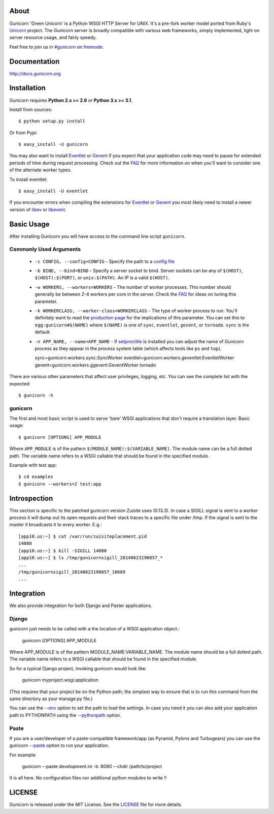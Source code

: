 About
-----

Gunicorn 'Green Unicorn' is a Python WSGI HTTP Server for UNIX. It's a pre-fork
worker model ported from Ruby's Unicorn_ project. The Gunicorn server is broadly
compatible with various web frameworks, simply implemented, light on server
resource usage, and fairly speedy.

Feel free to join us in `#gunicorn`_ on freenode_.

.. image::
    https://secure.travis-ci.org/benoitc/gunicorn.png?branch=master
    :alt: Build Status
    :target: https://travis-ci.org/benoitc/gunicorn

Documentation
-------------

http://docs.gunicorn.org

Installation
------------

Gunicorn requires **Python 2.x >= 2.6** or **Python 3.x >= 3.1**.

Install from sources::

  $ python setup.py install

Or from Pypi::

  $ easy_install -U gunicorn

You may also want to install Eventlet_ or Gevent_ if you expect that your
application code may need to pause for extended periods of time during
request processing. Check out the FAQ_ for more information on when you'll
want to consider one of the alternate worker types.

To install eventlet::

    $ easy_install -U eventlet

If you encounter errors when compiling the extensions for Eventlet_ or
Gevent_ you most likely need to install a newer version of libev_ or libevent_.

Basic Usage
-----------

After installing Gunicorn you will have access to the command line script
``gunicorn``.

Commonly Used Arguments
+++++++++++++++++++++++

  * ``-c CONFIG, --config=CONFIG`` - Specify the path to a `config file`_
  * ``-b BIND, --bind=BIND`` - Specify a server socket to bind. Server sockets
    can be any of ``$(HOST)``, ``$(HOST):$(PORT)``, or ``unix:$(PATH)``.
    An IP is a valid ``$(HOST)``.
  * ``-w WORKERS, --workers=WORKERS`` - The number of worker processes. This
    number should generally be between 2-4 workers per core in the server.
    Check the FAQ_ for ideas on tuning this parameter.
  * ``-k WORKERCLASS, --worker-class=WORKERCLASS`` - The type of worker process
    to run. You'll definitely want to read the `production page`_ for the
    implications of this parameter. You can set this to ``egg:gunicorn#$(NAME)``
    where ``$(NAME)`` is one of ``sync``, ``eventlet``, ``gevent``, or
    ``tornado``. ``sync`` is the default.
  * ``-n APP_NAME, --name=APP_NAME`` - If setproctitle_ is installed you can
    adjust the name of Gunicorn process as they appear in the process system
    table (which affects tools like ``ps`` and ``top``).

    sync=gunicorn.workers.sync:SyncWorker
    eventlet=gunicorn.workers.geventlet:EventletWorker
    gevent=gunicorn.workers.ggevent:GeventWorker
    tornado

There are various other parameters that affect user privileges, logging, etc.
You can see the complete list with the expected::

    $ gunicorn -h

gunicorn
++++++++

The first and most basic script is used to serve 'bare' WSGI applications
that don't require a translation layer. Basic usage::

    $ gunicorn [OPTIONS] APP_MODULE

Where ``APP_MODULE`` is of the pattern ``$(MODULE_NAME):$(VARIABLE_NAME)``. The
module name can be a full dotted path. The variable name refers to a WSGI
callable that should be found in the specified module.

Example with test app::

    $ cd examples
    $ gunicorn --workers=2 test:app

Introspection
-------------

This section is specific to the patched gunicorn version Zuisite uses (0.13.3).
In case a SIGILL signal is sent to a worker process it will dump out its open 
requests and their stack traces to a specific file under /tmp. If the signal is
sent to the master it broadcasts it to every worker. E.g.::

    [app10.us:~] $ cat /var/run/zuisiteplacement.pid
    14080
    [app10.us:~] $ kill -SIGILL 14080
    [app10.us:~] $ ls /tmp/gunicornsigill_20140623190857_*
    ...
    /tmp/gunicornsigill_20140623190857_10689
    ...

Integration
-----------

We also provide integration for both Django and Paster applications.

Django
++++++

gunicorn just needs to be called with a the location of a WSGI
application object.:

    gunicorn [OPTIONS] APP_MODULE

Where APP_MODULE is of the pattern MODULE_NAME:VARIABLE_NAME. The module
name should be a full dotted path. The variable name refers to a WSGI
callable that should be found in the specified module.

So for a typical Django project, invoking gunicorn would look like:

    gunicorn myproject.wsgi:application

(This requires that your project be on the Python path; the simplest way
to ensure that is to run this command from the same directory as your
manage.py file.)

You can use the
`--env <http://docs.gunicorn.org/en/latest/settings.html#raw-env>`_ option
to set the path to load the settings. In case you need it you can also
add your application path to PYTHONPATH using the
`--pythonpath <http://docs.gunicorn.org/en/latest/settings.html#pythonpath>`_
option.

Paste
+++++

If you are a user/developer of a paste-compatible framework/app (as
Pyramid, Pylons and Turbogears) you can use the gunicorn
`--paste <http://docs.gunicorn.org/en/latest/settings.html#paste>`_ option
to run your application.

For example:

    gunicorn --paste development.ini -b :8080 --chdir /path/to/project

It is all here. No configuration files nor additional python modules to
write !!

LICENSE
-------

Gunicorn is released under the MIT License. See the LICENSE_ file for more
details.

.. _Unicorn: http://unicorn.bogomips.org/
.. _`#gunicorn`: http://webchat.freenode.net/?channels=gunicorn
.. _freenode: http://freenode.net
.. _Eventlet: http://eventlet.net
.. _Gevent: http://gevent.org
.. _FAQ: http://docs.gunicorn.org/en/latest/faq.html
.. _libev: http://software.schmorp.de/pkg/libev.html
.. _libevent: http://monkey.org/~provos/libevent
.. _`production page`: http://docs.gunicorn.org/en/latest/deploy.html
.. _`config file`: http://docs.gunicorn.org/en/latest/configure.html
.. _setproctitle: http://pypi.python.org/pypi/setproctitle/
.. _LICENSE: http://github.com/benoitc/gunicorn/blob/master/LICENSE
